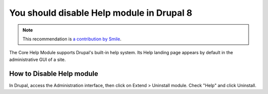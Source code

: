 You should disable Help module in Drupal 8
==========================================

.. note::
    :class: recommendation-author-note

    This recommendation is `a contribution by Smile`_.

The Core Help Module supports Drupal's built-in help system. Its Help landing page appears
by default in the administrative GUI of a site.

How to Disable Help module
---------------------------

In Drupal, access the Administration interface, then click on Extend > Uninstall module.
Check "Help" and click Uninstall.

.. _`Help module`: https://www.drupal.org/docs/8/core/modules/help/help-module-overview
.. _`a contribution by Smile`: https://www.adyax.com/

